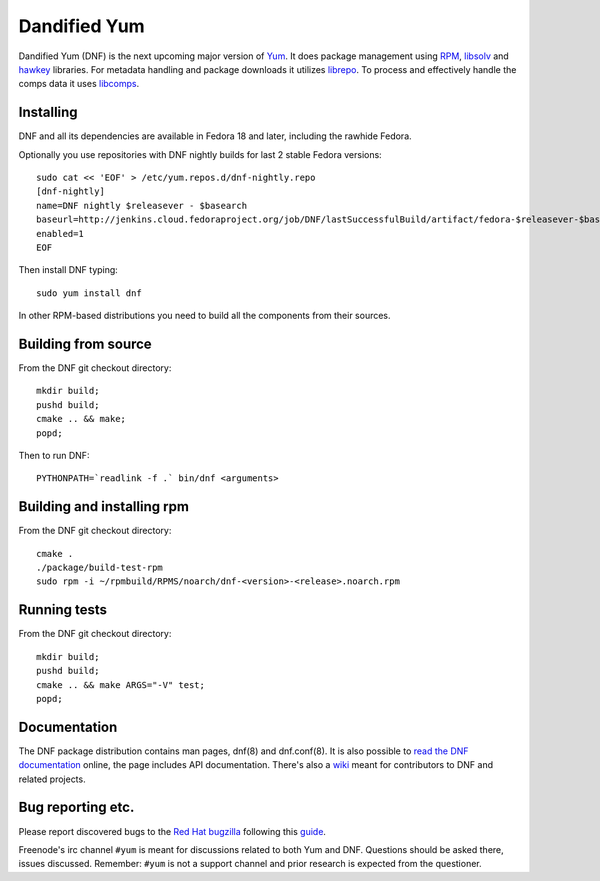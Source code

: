 ###############
 Dandified Yum
###############

Dandified Yum (DNF) is the next upcoming major version of `Yum <http://yum.baseurl.org/>`_. It does package management using `RPM <http://rpm.org/>`_, `libsolv <https://github.com/openSUSE/libsolv>`_ and `hawkey <https://github.com/rpm-software-management/hawkey>`_ libraries. For metadata handling and package downloads it utilizes `librepo <https://github.com/tojaj/librepo>`_. To process and effectively handle the comps data it uses `libcomps <https://github.com/midnightercz/libcomps>`_.

============
 Installing
============

DNF and all its dependencies are available in Fedora 18 and later, including the
rawhide Fedora.

Optionally you use repositories with DNF nightly builds for last 2 stable Fedora versions::

    sudo cat << 'EOF' > /etc/yum.repos.d/dnf-nightly.repo
    [dnf-nightly]
    name=DNF nightly $releasever - $basearch
    baseurl=http://jenkins.cloud.fedoraproject.org/job/DNF/lastSuccessfulBuild/artifact/fedora-$releasever-$basearch-build
    enabled=1
    EOF

Then install DNF typing::

    sudo yum install dnf

In other RPM-based distributions you need to build all the components from their
sources.

======================
 Building from source
======================

From the DNF git checkout directory::

    mkdir build;
    pushd build;
    cmake .. && make;
    popd;

Then to run DNF::

    PYTHONPATH=`readlink -f .` bin/dnf <arguments>

=============================
 Building and installing rpm
=============================

From the DNF git checkout directory::
    
    cmake .
    ./package/build-test-rpm
    sudo rpm -i ~/rpmbuild/RPMS/noarch/dnf-<version>-<release>.noarch.rpm

===============
 Running tests
===============

From the DNF git checkout directory::

    mkdir build;
    pushd build;
    cmake .. && make ARGS="-V" test;
    popd;

===============
 Documentation
===============

The DNF package distribution contains man pages, dnf(8) and dnf.conf(8). It is also possible to `read the DNF documentation <http://dnf.readthedocs.org>`_ online, the page includes API documentation. There's also a `wiki <https://github.com/rpm-software-management/dnf/wiki>`_ meant for contributors to DNF and related projects.

====================
 Bug reporting etc.
====================

Please report discovered bugs to the `Red Hat bugzilla <https://bugzilla.redhat.com/>`_ following this `guide <https://github.com/rpm-software-management/dnf/wiki/Bug-Reporting>`_.

Freenode's irc channel ``#yum`` is meant for discussions related to both Yum and DNF. Questions should be asked there, issues discussed. Remember: ``#yum`` is not a support channel and prior research is expected from the questioner.
